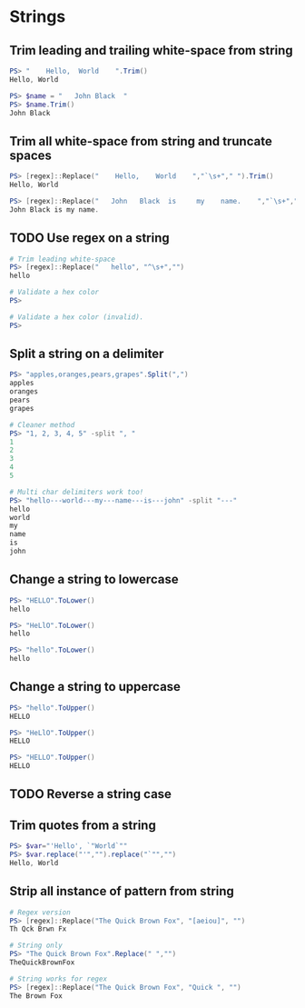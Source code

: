 * Strings
** Trim leading and trailing white-space from string
#+begin_src powershell
  PS> "    Hello,  World    ".Trim()
  Hello, World

  PS> $name = "   John Black  "
  PS> $name.Trim()
  John Black
#+end_src
** Trim all white-space from string and truncate spaces
#+begin_src powershell
  PS> [regex]::Replace("    Hello,    World    ","`\s+"," ").Trim()
  Hello, World

  PS> [regex]::Replace("   John   Black  is     my    name.    ","`\s+"," ").Trim()
  John Black is my name.
#+end_src
** TODO Use regex on a string
#+begin_src powershell
  # Trim leading white-space
  PS> [regex]::Replace("   hello", "^\s+","")
  hello

  # Validate a hex color
  PS>

  # Validate a hex color (invalid).
  PS>
#+end_src
** Split a string on a delimiter
#+begin_src powershell
  PS> "apples,oranges,pears,grapes".Split(",")
  apples
  oranges
  pears
  grapes

  # Cleaner method
  PS> "1, 2, 3, 4, 5" -split ", "
  1
  2
  3
  4
  5

  # Multi char delimiters work too!
  PS> "hello---world---my---name---is---john" -split "---"
  hello
  world
  my
  name
  is
  john
#+end_src
** Change a string to lowercase
#+begin_src powershell
  PS> "HELLO".ToLower()
  hello

  PS> "HeLlO".ToLower()
  hello

  PS> "hello".ToLower()
  hello
#+end_src
** Change a string to uppercase
#+begin_src powershell
  PS> "hello".ToUpper()
  HELLO

  PS> "HeLlO".ToUpper()
  HELLO

  PS> "HELLO".ToUpper()
  HELLO
#+end_src
** TODO Reverse a string case
** Trim quotes from a string
#+begin_src powershell
  PS> $var="'Hello', `"World`""
  PS> $var.replace("'","").replace("`"","")
  Hello, World
#+end_src
** Strip all instance of pattern from string
#+begin_src powershell
  # Regex version
  PS> [regex]::Replace("The Quick Brown Fox", "[aeiou]", "")
  Th Qck Brwn Fx

  # String only
  PS> "The Quick Brown Fox".Replace(" ","")
  TheQuickBrownFox

  # String works for regex
  PS> [regex]::Replace("The Quick Brown Fox", "Quick ", "")
  The Brown Fox
#+end_src
